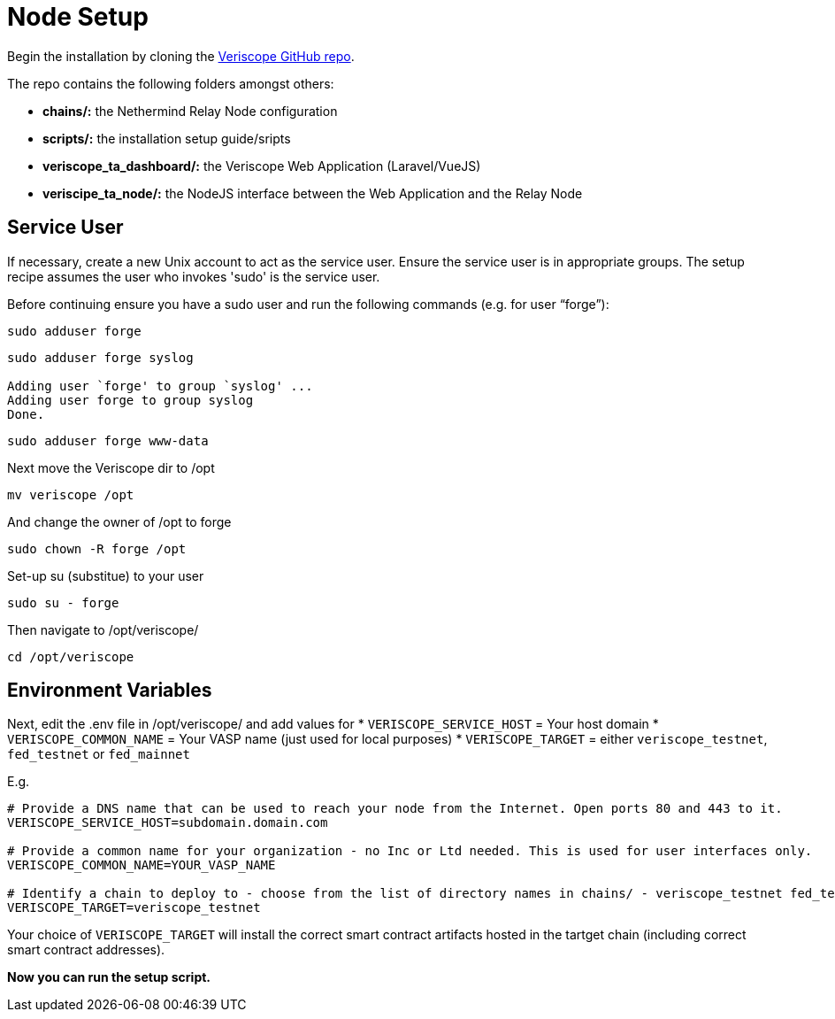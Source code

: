 // URLs
:url-github-veriscope-core-repo: https://github.com/ShyftNetwork/veriscope

= Node Setup
:navtitle: Node Setup

Begin the installation by cloning the {url-github-veriscope-core-repo}[Veriscope GitHub repo^].

The repo contains the following folders amongst others:

* *chains/:* the Nethermind Relay Node configuration
//TODO Please review xref:/chains/README.adoc[Chains Readme]
* *scripts/:* the installation setup guide/sripts
* *veriscope_ta_dashboard/:* the Veriscope Web Application (Laravel/VueJS)
* *veriscipe_ta_node/:* the NodeJS interface between the Web Application and the Relay Node

== Service User

If necessary, create a new Unix account to act as the service user. Ensure the service user is in appropriate groups. The setup recipe assumes the user who invokes 'sudo' is the service user.

Before continuing ensure you have a sudo user and run the following commands (e.g. for user "`forge`"):

[,shell]
----
sudo adduser forge
----

[,shell]
----
sudo adduser forge syslog

Adding user `forge' to group `syslog' ...
Adding user forge to group syslog
Done.
----

[,shell]
----
sudo adduser forge www-data
----

Next move the Veriscope dir to /opt

[,shell]
----
mv veriscope /opt
----

And change the owner of /opt to forge

[,shell]
----
sudo chown -R forge /opt
----

Set-up su (substitue) to your user

[,shell]
----
sudo su - forge
----

Then navigate to /opt/veriscope/

[,shell]
----
​​cd /opt/veriscope
----

== Environment Variables

Next, edit the .env file in /opt/veriscope/ and add values for 
* `VERISCOPE_SERVICE_HOST` = Your host domain
* `VERISCOPE_COMMON_NAME` = Your VASP name (just used for local purposes)
* `VERISCOPE_TARGET` = either `veriscope_testnet`, `fed_testnet` or `fed_mainnet`

E.g. 

[,shell]
----
# Provide a DNS name that can be used to reach your node from the Internet. Open ports 80 and 443 to it.
VERISCOPE_SERVICE_HOST=subdomain.domain.com

# Provide a common name for your organization - no Inc or Ltd needed. This is used for user interfaces only.
VERISCOPE_COMMON_NAME=YOUR_VASP_NAME

# Identify a chain to deploy to - choose from the list of directory names in chains/ - veriscope_testnet fed_testnet fed_mainnet
VERISCOPE_TARGET=veriscope_testnet
----

Your choice of `VERISCOPE_TARGET` will install the correct smart contract artifacts hosted in the tartget chain (including correct smart contract addresses).
//TODO see here xref:/chains/README.adoc[Chains Readme] for chain descriptions and configuration.
// The Smart Contract ABIs are installed here:
// $ pwd
// /opt/veriscope/veriscope_ta_node/artifacts

*Now you can run the setup script.*